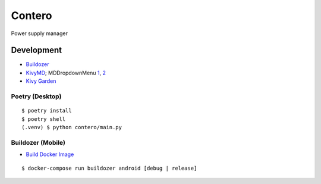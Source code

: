 Contero
*******

Power supply manager

Development
===========

- `Buildozer <https://github.com/kivy/buildozer>`__
- `KivyMD <https://github.com/kivymd/KivyMD>`__; MDDropdownMenu `1 <https://github.com/kivymd/KivyMD/issues/1203>`__, `2 <https://stackoverflow.com/questions/71510107/kivymd-update-mddropdownmenu-open-generates-an-error>`__
- `Kivy Garden <https://github.com/kivy-garden>`__

Poetry (Desktop)
----------------

::

    $ poetry install
    $ poetry shell
    (.venv) $ python contero/main.py

Buildozer (Mobile)
------------------

- `Build Docker Image <https://github.com/kivy/buildozer#buildozer-docker-image>`__

::

    $ docker-compose run buildozer android [debug | release]
